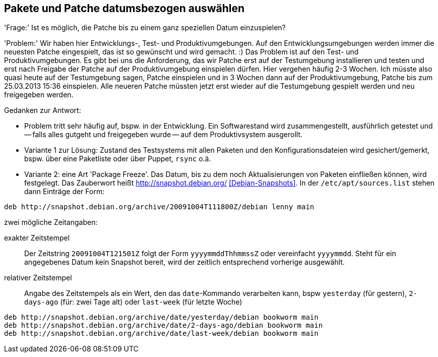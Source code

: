 // Datei: ./praxis/snapshots.adoc

// Baustelle: Rohtext

[[pakete-und-patche-datumsbezogen-auswaehlen]]
== Pakete und Patche datumsbezogen auswählen ==

'Frage:' Ist es möglich, die Patche bis zu einem ganz speziellen Datum
einzuspielen?

'Problem:' Wir haben hier Entwicklungs-, Test- und Produktivumgebungen.
Auf den Entwicklungsumgebungen werden immer die neuesten Patche
eingespielt, das ist so gewünscht und wird gemacht. :) Das Problem ist
auf den Test- und Produktivumgebungen. Es gibt bei uns die Anforderung,
das wir Patche erst auf der Testumgebung installieren und testen und
erst nach Freigabe der Patche auf der Produktivumgebung einspielen
dürfen. Hier vergehen häufig 2-3 Wochen. Ich müsste also quasi heute auf
der Testumgebung sagen, Patche einspielen und in 3 Wochen dann auf der
Produktivumgebung, Patche bis zum 25.03.2013 15:36 einspielen. Alle
neueren Patche müssten jetzt erst wieder auf die Testumgebung gespielt
werden und neu freigegeben werden.

Gedanken zur Antwort:

* Problem tritt sehr häufig auf, bspw. in der Entwicklung. Ein Softwarestand
wird zusammengestellt, ausführlich getestet und -- falls alles gutgeht und
freigegeben wurde -- auf dem Produktivsystem ausgerollt.

* Variante 1 zur Lösung: Zustand des Testsystems mit allen Paketen und den
Konfigurationsdateien wird gesichert/gemerkt, bspw. über eine Paketliste oder
über Puppet, `rsync` o.ä.

* Variante 2: eine Art 'Package Freeze'. Das Datum, bis zu dem noch
Aktualisierungen von Paketen einfließen können, wird festgelegt. Das Zauberwort
heißt http://snapshot.debian.org/ <<Debian-Snapshots>>. In der
`/etc/apt/sources.list` stehen dann Einträge der Form:

----
deb http://snapshot.debian.org/archive/20091004T111800Z/debian lenny main
----

zwei mögliche Zeitangaben:

exakter Zeitstempel :: Der Zeitstring `20091004T121501Z` folgt der Form 
`yyyymmddThhmmssZ` oder vereinfacht `yyyymmdd`. Steht für ein angegebenes 
Datum kein Snapshot bereit, wird der zeitlich entsprechend vorherige 
ausgewählt.

// wofür steht das `Z` in `yyyymmddThhmmssZ` ? Für Zeitzone? Falls ja, welche
// anderen Buchstaben gehen noch?

relativer Zeitstempel:: Angabe des Zeitstempels als ein Wert, den das 
`date`-Kommando verarbeiten kann, bspw `yesterday` (für gestern), `2-days-ago`
(für: zwei Tage alt) oder `last-week` (für letzte Woche)

----
deb http://snapshot.debian.org/archive/date/yesterday/debian bookworm main
deb http://snapshot.debian.org/archive/date/2-days-ago/debian bookworm main
deb http://snapshot.debian.org/archive/date/last-week/debian bookworm main
----

// Datei (Ende): ./praxis/snapshots.adoc
